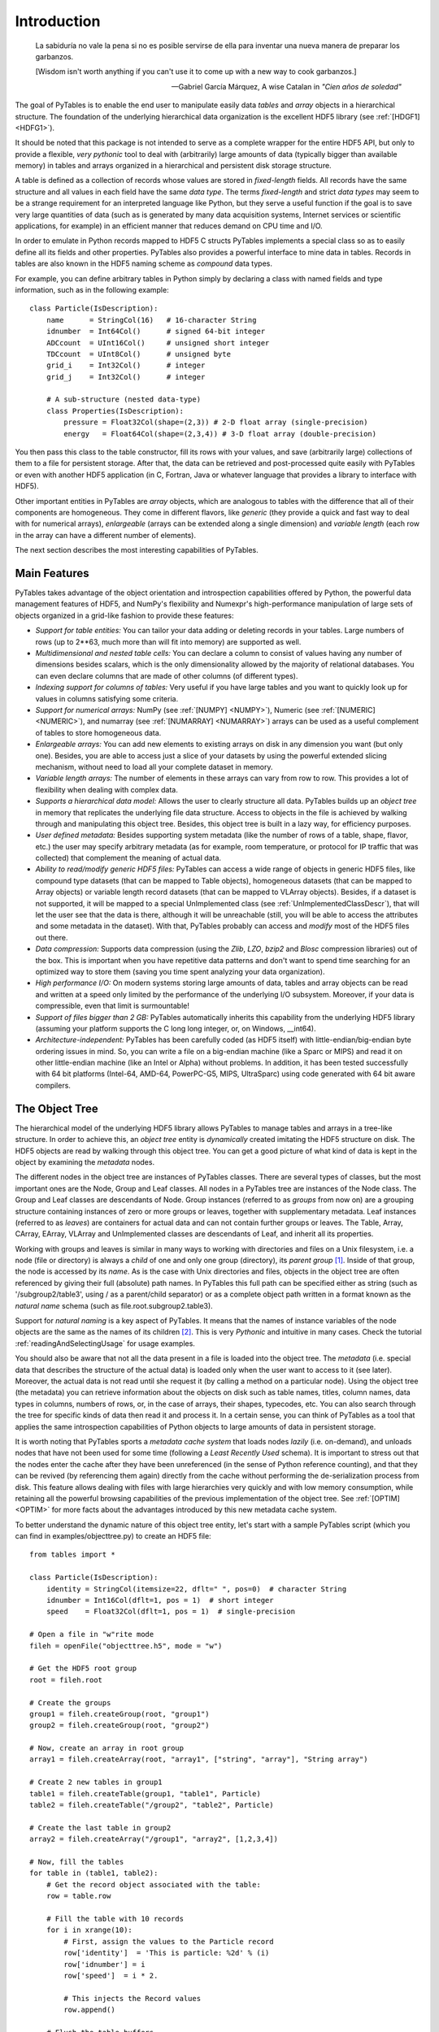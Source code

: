 Introduction
============
.. epigraph::

    La sabiduría no vale la pena si no es posible servirse de ella para
    inventar una nueva manera de preparar los garbanzos.

    [Wisdom isn't worth anything if you can't use it to come up with a 
    new way to cook garbanzos.]

    -- Gabriel García Márquez, A wise Catalan in *"Cien años de soledad"*


The goal of PyTables is to enable the end user to manipulate
easily data *tables* and *array*
objects in a hierarchical structure. The foundation of the underlying
hierarchical data organization is the excellent HDF5
library (see :ref:`[HDGF1] <HDFG1>`).

It should be noted that this package is not intended to serve as a
complete wrapper for the entire HDF5 API, but only to provide a
flexible, *very pythonic* tool to deal with
(arbitrarily) large amounts of data (typically bigger than available
memory) in tables and arrays organized in a hierarchical and persistent
disk storage structure.

A table is defined as a collection of records whose values are
stored in *fixed-length* fields. All records have the
same structure and all values in each field have the same *data
type*. The terms *fixed-length* and strict
*data types* may seem to be a strange requirement for
an interpreted language like Python, but they serve a useful function if
the goal is to save very large quantities of data (such as is generated
by many data acquisition systems, Internet services or scientific
applications, for example) in an efficient manner that reduces demand on
CPU time and I/O.

In order to emulate in Python records mapped to HDF5 C structs
PyTables implements a special class so as to easily define all its
fields and other properties. PyTables also provides a powerful interface
to mine data in tables. Records in tables are also known in the HDF5
naming scheme as *compound* data types.

For example, you can define arbitrary tables in Python simply by
declaring a class with named fields and type information, such as in the
following example::

    class Particle(IsDescription):
        name      = StringCol(16)   # 16-character String
        idnumber  = Int64Col()      # signed 64-bit integer
        ADCcount  = UInt16Col()     # unsigned short integer
        TDCcount  = UInt8Col()      # unsigned byte
        grid_i    = Int32Col()      # integer
        grid_j    = Int32Col()      # integer
        
        # A sub-structure (nested data-type)
        class Properties(IsDescription):  
            pressure = Float32Col(shape=(2,3)) # 2-D float array (single-precision)
            energy   = Float64Col(shape=(2,3,4)) # 3-D float array (double-precision)

You then pass this class to the table constructor, fill its rows
with your values, and save (arbitrarily large) collections of them to a
file for persistent storage. After that, the data can be retrieved and
post-processed quite easily with PyTables or even with another HDF5
application (in C, Fortran, Java or whatever language that provides a
library to interface with HDF5).

Other important entities in PyTables are
*array* objects, which are analogous to tables with
the difference that all of their components are homogeneous. They come
in different flavors, like *generic* (they provide a
quick and fast way to deal with for numerical arrays),
*enlargeable* (arrays can be extended along a single
dimension) and *variable length* (each row in the
array can have a different number of elements).

The next section describes the most interesting capabilities of
PyTables.

Main Features
-------------

PyTables takes advantage of the object orientation and
introspection capabilities offered by Python, the powerful data
management features of HDF5, and NumPy's flexibility and Numexpr's
high-performance manipulation of large sets of objects organized in a
grid-like fashion to provide these features:

- *Support for table entities:* You can
  tailor your data adding or deleting records in your tables. Large
  numbers of rows (up to 2**63, much more than will fit into memory)
  are supported as well.

- *Multidimensional and nested table
  cells:* You can declare a column to consist of values
  having any number of dimensions besides scalars, which is the only
  dimensionality allowed by the majority of relational databases.
  You can even declare columns that are made of other columns (of
  different types).

- *Indexing support for columns of tables:*
  Very useful if you have large tables and you want to quickly look
  up for values in columns satisfying some criteria.

- *Support for numerical arrays:*
  NumPy (see :ref:`[NUMPY] <NUMPY>`), Numeric (see :ref:`[NUMERIC] <NUMERIC>`), 
  and numarray (see :ref:`[NUMARRAY] <NUMARRAY>`)
  arrays can be used as a useful complement of tables to store
  homogeneous data.

- *Enlargeable arrays:* You can add new
  elements to existing arrays on disk in any dimension you want (but
  only one). Besides, you are able to access just a slice of your
  datasets by using the powerful extended slicing mechanism, without
  need to load all your complete dataset in memory.

- *Variable length arrays:* The number of
  elements in these arrays can vary from row to row. This provides a
  lot of flexibility when dealing with complex data.

- *Supports a hierarchical data model:*
  Allows the user to clearly structure all data. PyTables builds up
  an *object tree* in memory that replicates the
  underlying file data structure. Access to objects in the file is
  achieved by walking through and manipulating this object tree.
  Besides, this object tree is built in a lazy way, for efficiency
  purposes.

- *User defined metadata:* Besides
  supporting system metadata (like the number of rows of a table,
  shape, flavor, etc.) the user may specify arbitrary metadata (as
  for example, room temperature, or protocol for IP traffic that was
  collected) that complement the meaning of actual data.

- *Ability to read/modify generic HDF5
  files:* PyTables can access a wide range of objects in
  generic HDF5 files, like compound type datasets (that can be
  mapped to Table objects), homogeneous datasets
  (that can be mapped to Array objects) or
  variable length record datasets (that can be mapped to
  VLArray objects). Besides, if a dataset is not
  supported, it will be mapped to a special
  UnImplemented class (see :ref:`UnImplementedClassDescr`),
  that will let the user see that the data is there, although it
  will be unreachable (still, you will be able to access the
  attributes and some metadata in the dataset). With that, PyTables
  probably can access and *modify* most of the
  HDF5 files out there.

- *Data compression:* Supports data
  compression (using the *Zlib*,
  *LZO*, *bzip2*
  and *Blosc* compression libraries) out of the
  box. This is important when you have repetitive data patterns and
  don't want to spend time searching for an optimized way to store
  them (saving you time spent analyzing your data
  organization).

- *High performance I/O:* On modern systems
  storing large amounts of data, tables and array objects can be
  read and written at a speed only limited by the performance of the
  underlying I/O subsystem. Moreover, if your data is compressible,
  even that limit is surmountable!

- *Support of files bigger than 2 GB:*
  PyTables automatically inherits this capability from the
  underlying HDF5 library (assuming your platform supports the C
  long long integer, or, on Windows, __int64).

- *Architecture-independent:* PyTables has
  been carefully coded (as HDF5 itself) with
  little-endian/big-endian byte ordering issues in mind. So, you can
  write a file on a big-endian machine (like a Sparc or MIPS) and
  read it on other little-endian machine (like an Intel or Alpha)
  without problems. In addition, it has been tested successfully
  with 64 bit platforms (Intel-64, AMD-64, PowerPC-G5, MIPS,
  UltraSparc) using code generated with 64 bit aware
  compilers.

.. _ObjectTreeSection:

The Object Tree
---------------

The hierarchical model of the underlying HDF5 library allows
PyTables to manage tables and arrays in a tree-like structure. In
order to achieve this, an *object tree* entity is
*dynamically* created imitating the HDF5 structure
on disk. The HDF5 objects are read by walking through this object
tree. You can get a good picture of what kind of data is kept in the
object by examining the *metadata* nodes.

The different nodes in the object tree are instances of PyTables
classes. There are several types of classes, but the most important
ones are the Node, Group and
Leaf classes. All nodes in a PyTables tree are
instances of the Node class. The
Group and Leaf classes are
descendants of Node. Group
instances (referred to as *groups* from now on) are
a grouping structure containing instances of zero or more groups or
leaves, together with supplementary metadata. Leaf
instances (referred to as *leaves*) are containers
for actual data and can not contain further groups or leaves. The
Table, Array,
CArray, EArray,
VLArray and UnImplemented
classes are descendants of Leaf, and inherit all
its properties.

Working with groups and leaves is similar in many ways to
working with directories and files on a Unix filesystem, i.e. a node
(file or directory) is always a *child* of one and
only one group (directory), its *parent group* [1]_. 
Inside of that group, the node is accessed by its
*name*. As is the case with Unix directories and
files, objects in the object tree are often referenced by giving their
full (absolute) path names. In PyTables this full path can be
specified either as string (such as
'/subgroup2/table3', using / as
a parent/child separator) or as a complete object path written in a
format known as the *natural name* schema (such as
file.root.subgroup2.table3).

Support for *natural naming* is a key aspect
of PyTables. It means that the names of instance variables of the node
objects are the same as the names of its children [2]_. This is very 
*Pythonic* and intuitive in many cases. Check the tutorial 
:ref:`readingAndSelectingUsage` for usage examples.

You should also be aware that not all the data present in a file
is loaded into the object tree. The *metadata*
(i.e. special data that describes the structure of the actual data) is
loaded only when the user want to access to it (see later). Moreover,
the actual data is not read until she request it (by calling a method
on a particular node). Using the object tree (the metadata) you can
retrieve information about the objects on disk such as table names,
titles, column names, data types in columns, numbers of rows, or, in
the case of arrays, their shapes, typecodes, etc. You can also search
through the tree for specific kinds of data then read it and process
it. In a certain sense, you can think of PyTables as a tool that
applies the same introspection capabilities of Python objects to large
amounts of data in persistent storage.

It is worth noting that PyTables sports a *metadata
cache system* that loads nodes *lazily*
(i.e. on-demand), and unloads nodes that have not been used for some
time (following a *Least Recently Used* schema). It
is important to stress out that the nodes enter the cache after they
have been unreferenced (in the sense of Python reference counting),
and that they can be revived (by referencing them again) directly from
the cache without performing the de-serialization process from
disk. This feature allows dealing with files with large hierarchies
very quickly and with low memory consumption, while retaining all the
powerful browsing capabilities of the previous implementation of the
object tree. See :ref:`[OPTIM] <OPTIM>` for
more facts about the advantages introduced by this new metadata cache
system.

To better understand the dynamic nature of this object tree
entity, let's start with a sample PyTables script (which you can find
in examples/objecttree.py) to create an HDF5
file::

    from tables import *

    class Particle(IsDescription):
        identity = StringCol(itemsize=22, dflt=" ", pos=0)  # character String
        idnumber = Int16Col(dflt=1, pos = 1)  # short integer
        speed    = Float32Col(dflt=1, pos = 1)  # single-precision

    # Open a file in "w"rite mode
    fileh = openFile("objecttree.h5", mode = "w")

    # Get the HDF5 root group
    root = fileh.root

    # Create the groups
    group1 = fileh.createGroup(root, "group1")
    group2 = fileh.createGroup(root, "group2")

    # Now, create an array in root group
    array1 = fileh.createArray(root, "array1", ["string", "array"], "String array")

    # Create 2 new tables in group1
    table1 = fileh.createTable(group1, "table1", Particle)
    table2 = fileh.createTable("/group2", "table2", Particle)

    # Create the last table in group2
    array2 = fileh.createArray("/group1", "array2", [1,2,3,4])

    # Now, fill the tables
    for table in (table1, table2):
        # Get the record object associated with the table:
        row = table.row

        # Fill the table with 10 records
        for i in xrange(10):
            # First, assign the values to the Particle record
            row['identity']  = 'This is particle: %2d' % (i)
            row['idnumber'] = i
            row['speed']  = i * 2.

            # This injects the Record values
            row.append()

        # Flush the table buffers
        table.flush()

    # Finally, close the file (this also will flush all the remaining buffers!)
    fileh.close()

This small program creates a simple HDF5 file called
objecttree.h5 with the structure that appears in
:ref:`Figure 1 <objecttree-h5>` [3]_.
When the file is created, the metadata in the object tree is updated
in memory while the actual data is saved to disk. When you close the
file the object tree is no longer available. However, when you reopen
this file the object tree will be reconstructed in memory from the
metadata on disk (this is done in a lazy way, in order to load only
the objects that are required by the user), allowing you to work with
it in exactly the same way as when you originally created it.

.. _objecttree-h5:

.. figure:: images/objecttree-h5.png
    :align: center

    **Figure 1: An HDF5 example with 2 subgroups, 2 tables and 1 array.**

In :ref:`Figure2 <objecttree>`, you
can see an example of the object tree created when the above
objecttree.h5 file is read (in fact, such an object
tree is always created when reading any supported generic HDF5 file).
It is worthwhile to take your time to understand it [4]_. 
It will help you understand the relationships of in-memory PyTables
objects.

.. _objecttree:

.. figure:: images/objecttree.png
    :width: 1276px
    :height: 1488px
    :align: center

    **Figure 2: A PyTables object tree example.**

---------------------------

.. [1] PyTables does not support hard links – for themoment.

.. [2] I got this simple but powerful idea from the excellent
       Objectify module by David Mertz (see [MERTZ]_).

.. [3] We have used ViTables (see [VITABLES]_) in order to create this snapshot.

.. [4] Bear in mind, however, that this diagram is
       *not* a standard UML class diagram; it is
       rather meant to show the connections between the PyTables objects
       and some of its most important attributes and methods.

